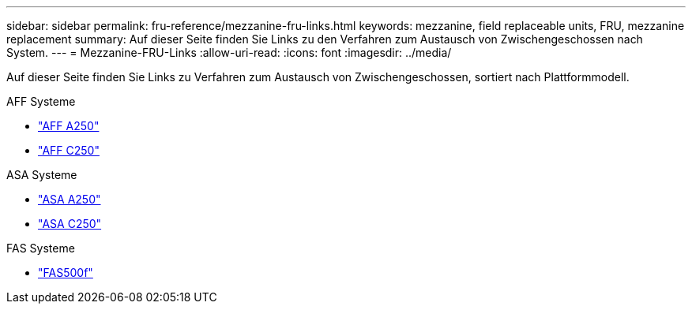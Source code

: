 ---
sidebar: sidebar 
permalink: fru-reference/mezzanine-fru-links.html 
keywords: mezzanine, field replaceable units, FRU, mezzanine replacement 
summary: Auf dieser Seite finden Sie Links zu den Verfahren zum Austausch von Zwischengeschossen nach System. 
---
= Mezzanine-FRU-Links
:allow-uri-read: 
:icons: font
:imagesdir: ../media/


[role="lead"]
Auf dieser Seite finden Sie Links zu Verfahren zum Austausch von Zwischengeschossen, sortiert nach Plattformmodell.

[role="tabbed-block"]
====
.AFF Systeme
--
* link:../a250/mezzanine-replace.html["AFF A250"^]
* link:../c250/mezzanine-replace.html["AFF C250"^]


--
.ASA Systeme
--
* link:../asa250/mezzanine-replace.html["ASA A250"^]
* link:../asa-c250/mezzanine-replace.html["ASA C250"^]


--
.FAS Systeme
--
* link:../fas500f/mezzanine-replace.html["FAS500f"^]


--
====